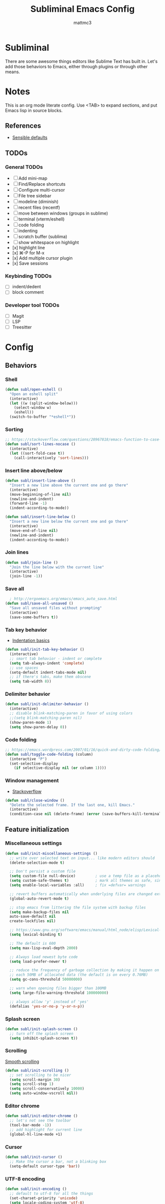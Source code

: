 #+TITLE: Subliminal Emacs Config
#+AUTHOR: mattmc3
#+STARTUP: content
#+PROPERTY: header-args:emacs-lisp :tangle yes :results output silent

* Subliminal

There are some awesome things editors like Sublime Text has built in.
Let's add those behaviors to Emacs, either through plugins or through other means.


* Notes

This is an org mode literate config. Use <TAB> to expand sections, and put Emacs lisp in source blocks.

** References

- [[https://github.com/hrs/sensible-defaults.el/blob/main/sensible-defaults.el][Sensible defaults]]

** TODOs

*** General TODOs
- [ ] Add mini-map
- [ ] Find/Replace shortcuts
- [ ] Configure multi-cursor
- [ ] File tree sidebar
- [ ] modeline (diminish)
- [ ] recent files (recentf)
- [ ] move between windows (groups in sublime)
- [ ] terminal (vterm/eshell)
- [ ] code folding
- [ ] indenting
- [ ] scratch buffer (sublima)
- [ ] show whitespace on highlight
- [x] highlight line
- [x] ⌘-P for M-x
- [x] Add multiple cursor plugin
- [x] Save sessions

*** Keybinding TODOs
- [ ] indent/dedent
- [ ] block comment

*** Developer tool TODOs
- [ ] Magit
- [ ] LSP
- [ ] Treesitter


* Config

** Behaviors

*** Shell

#+begin_src emacs-lisp
  (defun subl/open-eshell ()
    "Open an eshell split"
    (interactive)
    (let ((w (split-window-below)))
      (select-window w)
      (eshell))
    (switch-to-buffer "*eshell*"))
#+end_src

*** Sorting

#+begin_src emacs-lisp :tangle no
  ;; https://stackoverflow.com/questions/20967818/emacs-function-to-case-insensitive-sort-lines/20967895
  (defun subl/sort-lines-nocase ()
    (interactive)
    (let ((sort-fold-case t))
      (call-interactively 'sort-lines)))
#+end_src

*** Insert line above/below

#+begin_src emacs-lisp
  (defun subl/insert-line-above ()
    "Insert a new line above the current one and go there"
    (interactive)
    (move-beginning-of-line nil)
    (newline-and-indent)
    (forward-line -1)
    (indent-according-to-mode))

  (defun subl/insert-line-below ()
    "Insert a new line below the current one and go there"
    (interactive)
    (move-end-of-line nil)
    (newline-and-indent)
    (indent-according-to-mode))
#+end_src

*** Join lines

#+begin_src emacs-lisp
  (defun subl/join-line ()
    "Join the line below with the current line"
    (interactive)
    (join-line -1))
#+end_src

*** Save all

#+begin_src emacs-lisp
  ; http://ergoemacs.org/emacs/emacs_auto_save.html
(defun subl/save-all-unsaved ()
  "Save all unsaved files without prompting"
  (interactive)
  (save-some-buffers t))
#+end_src

*** Tab key behavior

+ [[https://www.emacswiki.org/emacs/IndentationBasics][Indentation basics]]

#+begin_src emacs-lisp
  (defun subl/init-tab-key-behavior ()
    (interactive)
    ;; smart tab behavior - indent or complete
    (setq tab-always-indent 'complete)
    ;; use spaces
    (setq-default indent-tabs-mode nil)
    ;; if there's tabs, make them obscene
    (setq tab-width 8))
#+end_src

*** Delimiter behavior

#+begin_src emacs-lisp :tangle no
  (defun subl/init-delimiter-behavior ()
    (interactive)
    ;; disable blink-matching-paren in favor of using colors
    ;;(setq blink-matching-paren nil)
    (show-paren-mode 1)
    (setq show-paren-delay 0))
#+end_src

*** Code folding

#+begin_src emacs-lisp
  ;; https://emacs.wordpress.com/2007/01/16/quick-and-dirty-code-folding/
  (defun subl/toggle-code-folding (column)
    (interactive "P")
    (set-selective-display
      (if selective-display nil (or column 1))))
#+end_src

*** Window management

- [[https://emacs.stackexchange.com/questions/13485/something-like-delete-frame-but-that-would-also-delete-the-last-frame-like-al][Stackoverflow]]

#+begin_src emacs-lisp
  (defun subl/close-window ()
    "Delete the selected frame. If the last one, kill Emacs."
    (interactive)
    (condition-case nil (delete-frame) (error (save-buffers-kill-terminal))))
#+end_src

** Feature initialization

*** Miscellaneous settings

#+begin_src emacs-lisp
    (defun subl/init-miscellaneous-settings ()
      ;; write over selected text on input... like modern editors should
      (delete-selection-mode t)

      ;; Don't persist a custom file
      (setq custom-file null-device)         ; use a temp file as a placeholder
      (setq custom-safe-themes t)            ; mark all themes as safe, since we can't persist now
      (setq enable-local-variables :all)     ; fix =defvar= warnings

      ;; revert buffers automatically when underlying files are changed externally
      (global-auto-revert-mode t)

      ;; stop emacs from littering the file system with backup files
      (setq make-backup-files nil
      auto-save-default nil
      create-lockfiles nil)

      ;; https://www.gnu.org/software/emacs/manual/html_node/elisp/Lexical-Binding.html
      (setq lexical-binding t)

      ;; The default is 600
      (setq max-lisp-eval-depth 2000)

      ;; Always load newest byte code
      (setq load-prefer-newer t)

      ;; reduce the frequency of garbage collection by making it happen on
      ;; each 50MB of allocated data (the default is on every 0.76MB)
      (setq gc-cons-threshold 50000000)

      ;; warn when opening files bigger than 100MB
      (setq large-file-warning-threshold 100000000)

      ;; always allow 'y' instead of 'yes'
      (defalias 'yes-or-no-p 'y-or-n-p))
#+end_src

*** Splash screen

#+begin_src emacs-lisp
  (defun subl/init-splash-screen ()
    ;; turn off the splash screen
    (setq inhibit-splash-screen t))
#+end_src

*** Scrolling

[[https://www.emacswiki.org/emacs/SmoothScrolling][Smooth scrolling]]

#+begin_src emacs-lisp
  (defun subl/init-scrolling ()
    ;; set scrolling to be nicer
    (setq scroll-margin 30)
    (setq scroll-step 1)
    (setq scroll-conservatively 10000)
    (setq auto-window-vscroll nil))
#+end_src

*** Editor chrome

#+begin_src emacs-lisp
  (defun subl/init-editor-chrome ()
    ;; let's not see the toolbar
    (tool-bar-mode -1))
    ;; add highlight for current line
    (global-hl-line-mode +1)
#+end_src

*** Cursor

#+begin_src emacs-lisp
  (defun subl/init-cursor ()
    ;; Make the cursor a bar, not a blinking box
    (setq-default cursor-type 'bar))
#+end_src

*** UTF-8 encoding

#+begin_src emacs-lisp
  (defun subl/init-encoding ()
    ;; default to utf-8 for all the things
    (set-charset-priority 'unicode)
    (setq locale-coding-system 'utf-8)
    (set-terminal-coding-system 'utf-8)
    (set-keyboard-coding-system 'utf-8)
    (set-selection-coding-system 'utf-8)
    (prefer-coding-system 'utf-8))

#+end_src

*** Save all on focus change

#+begin_src emacs-lisp
  (defun subl/init-save-all-on-focus-change ()
    (if (version< emacs-version "27")
      (add-hook 'focus-out-hook 'subl/save-all-unsaved)
    (setq after-focus-change-function 'subl/save-all-unsaved)))
#+end_src

*** Restore sessions

#+begin_src emacs-lisp
  (defun subl/init-save-editor-session ()
    (desktop-save-mode 1))
#+end_src

*** Keybindings

#+begin_src emacs-lisp
  (defun subl/init-keybindings ()
    ;;(require 'mac-key-mode)
    (use-package mac-key-mode))
    ;;(org-babel-load-file (expand-file-name "subliminal-keys.org" user-emacs-directory)))
#+end_src

*** Indent guides

#+begin_src emacs-lisp
  (defun subl/init-indent-guides ()
    ;; add a visual intent guide
    (use-package highlight-indent-guides
      :ensure t
      :hook (prog-mode . highlight-indent-guides-mode)
      :custom
      (highlight-indent-guides-method 'character)
      (highlight-indent-guides-character ?|)
      (highlight-indent-guides-responsive 'stack)))
#+end_src

*** Theme

#+begin_src emacs-lisp
  (setq doom-theme 'doom-monokai-pro)
#+end_src

#+begin_src emacs-lisp
  (defun subl/init-theme ()
    (use-package doom-themes
      :config
      ;; Global settings (defaults)
      (setq doom-themes-enable-bold t    ; if nil, bold is universally disabled
            doom-themes-enable-italic t) ; if nil, italics is universally disabled

      ;; Enable flashing mode-line on errors
      (doom-themes-visual-bell-config)

      ;; Enable custom neotree theme (all-the-icons must be installed!)
      (doom-themes-neotree-config)
      ;; or for treemacs users
      (setq doom-themes-treemacs-theme "doom-colors") ; use the colorful treemacs theme
      (doom-themes-treemacs-config)

      ;; Corrects (and improves) org-mode's native fontification.
      (doom-themes-org-config))
      (load-theme 'doom-city-lights t))
#+end_src
*** Multiple cursors

- [[https://emacs.stackexchange.com/questions/751/fundamentals-of-multiple-cursors][Multiple cursors stackexchange question]]
- [[http://emacsrocks.com/e13.html][Emacs Rocks]]

#+begin_src emacs-lisp
  (defun subl/init-multi-cursor ()
    (use-package multiple-cursors))
#+end_src

*** File tabs

For (buffer) tabs, we use the excellent [[https://github.com/ema2159/centaur-tabs][Centaur Tabs]] package.

#+begin_src emacs-lisp
  (defun subl/init-file-tabs ()
    (use-package centaur-tabs
      :demand
      :config
      (setq centaur-tabs-style "bar"
            centaur-tabs-height 24
            centaur-tabs-set-icons t
            centaur-tabs-set-modified-marker t
            ; centaur-tabs-show-navigation-buttons t
            centaur-tabs-gray-out-icons 'buffer
            centaur-tabs-set-bar 'over
            centaur-tabs-modified-marker "*"
            x-underline-at-descent-line t)
      (centaur-tabs-headline-match)
      (centaur-tabs-mode t))

      ;;(setq centaur-tabs-gray-out-icons 'buffer)
      ;;(setq centaur-tabs-style "slant")
  )
#+end_src


* Initialize
#+begin_src emacs-lisp
  (defun subl/init ()
    "Run all the init functions for subliminal"
    (interactive)
    (subl/init-miscellaneous-settings)
    (subl/init-splash-screen)
    (subl/init-encoding)
    (subl/init-editor-chrome)
    (subl/init-cursor)
    (subl/init-scrolling)
    (subl/init-save-all-on-focus-change)
    (subl/init-save-editor-session)
    (subl/init-keybindings)
    (subl/init-indent-guides)
    (subl/init-tab-key-behavior)
    ;; (subl/init-delimiter-behavior)
    (subl/init-theme)
    (subl/init-multi-cursor)
    (subl/init-file-tabs))
#+end_sr
